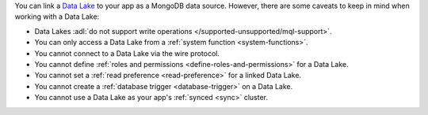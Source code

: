 You can link a `Data Lake
<https://www.mongodb.com/atlas/data-lake?tck=docs_realm>`__ to your app
as a MongoDB data source. However, there are some caveats to keep in
mind when working with a Data Lake:

- Data Lakes :adl:`do not support write operations </supported-unsupported/mql-support>`.

- You can only access a Data Lake from a :ref:`system function <system-functions>`.

- You cannot connect to a Data Lake via the wire protocol.

- You cannot define :ref:`roles and permissions <define-roles-and-permissions>` for a Data Lake.

- You cannot set a :ref:`read preference <read-preference>` for a linked Data Lake.

- You cannot create a :ref:`database trigger <database-trigger>` on a Data Lake.

- You cannot use a Data Lake as your app's :ref:`synced <sync>` cluster.
